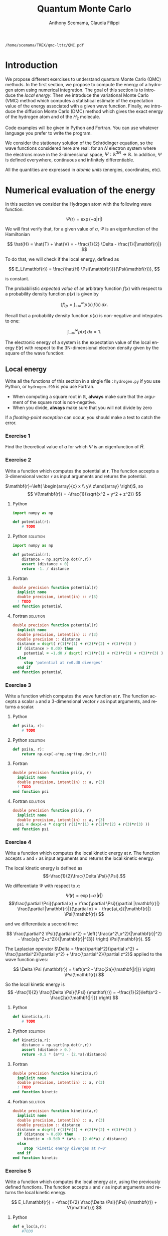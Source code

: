 #+TITLE: Quantum Monte Carlo
#+AUTHOR: Anthony Scemama, Claudia Filippi
# SETUPFILE: https://fniessen.github.io/org-html-themes/org/theme-readtheorg.setup
# SETUPFILE: https://fniessen.github.io/org-html-themes/org/theme-bigblow.setup
#+LANGUAGE:  en
#+INFOJS_OPT: toc:t mouse:underline path:http://orgmode.org/org-info.js
#+STARTUP: latexpreview
#+LATEX_CLASS: report
#+LATEX_HEADER_EXTRA: \usepackage{minted}
#+HTML_HEAD: <link rel="stylesheet" title="Standard" href="worg.css" type="text/css" />

#+OPTIONS: H:3 num:t toc:t \n:nil @:t ::t |:t ^:t -:t f:t *:t <:t
#+OPTIONS: TeX:t LaTeX:t skip:nil d:nil todo:t pri:nil tags:not-in-toc
# EXCLUDE_TAGS: Python solution
# EXCLUDE_TAGS: Fortran solution

  #+BEGIN_SRC elisp :output none :exports none
(setq org-latex-listings 'minted
      org-latex-packages-alist '(("" "minted"))
      org-latex-pdf-process
      '("pdflatex -shell-escape -interaction nonstopmode -output-directory %o %f"
        "pdflatex -shell-escape -interaction nonstopmode -output-directory %o %f"
        "pdflatex -shell-escape -interaction nonstopmode -output-directory %o %f"))
(setq org-latex-minted-options '(("breaklines" "true")
                                 ("breakanywhere" "true")))
(setq org-latex-minted-options
      '(("frame" "lines")
        ("fontsize" "\\scriptsize")
        ("linenos" "")))
(org-beamer-export-to-pdf)
                            
  #+END_SRC   

  #+RESULTS:
  : /home/scemama/TREX/qmc-lttc/QMC.pdf

* Introduction

  We propose different exercises to understand quantum Monte Carlo (QMC)
  methods. In the first section, we propose to compute the energy of a
  hydrogen atom using numerical integration. The goal of this section is
  to introduce the /local energy/.
  Then we introduce the variational Monte Carlo (VMC) method which
  computes a statistical estimate of the expectation value of the energy
  associated with a given wave function.
  Finally, we introduce the diffusion Monte Carlo (DMC) method which
  gives the exact energy of the hydrogen atom and of the $H_2$ molecule. 

  Code examples will be given in Python and Fortran. You can use
  whatever language you prefer to write the program.

  We consider the stationary solution of the Schrödinger equation, so
  the wave functions considered here are real: for an $N$ electron
  system where the electrons move in the 3-dimensional space,
  $\Psi : \mathbb{R}^{3N} \rightarrow \mathbb{R}$. In addition, $\Psi$
  is defined everywhere, continuous and infinitely differentiable.

  All the quantities are expressed in /atomic units/ (energies,
  coordinates, etc).
  

* Numerical evaluation of the energy

  In this section we consider the Hydrogen atom with the following
  wave function:

  $$
  \Psi(\mathbf{r}) = \exp(-a |\mathbf{r}|)
  $$

  We will first verify that, for a given value of $a$, $\Psi$ is an
  eigenfunction of the Hamiltonian

  $$
  \hat{H} = \hat{T} + \hat{V} = - \frac{1}{2} \Delta - \frac{1}{|\mathbf{r}|}
  $$

  To do that, we will check if the local energy, defined as

  $$
  E_L(\mathbf{r}) = \frac{\hat{H} \Psi(\mathbf{r})}{\Psi(\mathbf{r})},
  $$

  is constant.


  The probabilistic /expected value/ of an arbitrary function $f(x)$
  with respect to a probability density function $p(x)$ is given by

  $$ \langle f \rangle_p = \int_{-\infty}^\infty p(x)\, f(x)\,dx. $$

  Recall that a probability density function $p(x)$ is non-negative
  and integrates to one:

  $$ \int_{-\infty}^\infty p(x)\,dx = 1. $$

    
  The electronic energy of a system is the expectation value of the
  local energy $E(\mathbf{r})$ with respect to the 3N-dimensional
  electron density given by the square of the wave function:

  \begin{eqnarray*}
  E & = & \frac{\langle \Psi| \hat{H} | \Psi\rangle}{\langle \Psi |\Psi \rangle} 
      =   \frac{\int \Psi(\mathbf{r})\, \hat{H} \Psi(\mathbf{r})\, d\mathbf{r}}{\int \left[\Psi(\mathbf{r}) \right]^2 d\mathbf{r}} \\
    & = & \frac{\int \left[\Psi(\mathbf{r})\right]^2\, \frac{\hat{H} \Psi(\mathbf{r})}{\Psi(\mathbf{r})}\,d\mathbf{r}}{\int \left[\Psi(\mathbf{r}) \right]^2 d\mathbf{r}} 
      =   \frac{\int \left[\Psi(\mathbf{r})\right]^2\, E_L(\mathbf{r})\,d\mathbf{r}}{\int \left[\Psi(\mathbf{r}) \right]^2 d\mathbf{r}} 
      =   \langle E_L \rangle_{\Psi^2}
  \end{eqnarray*}

** Local energy
   :PROPERTIES:
   :header-args:python: :tangle hydrogen.py
   :header-args:f90: :tangle hydrogen.f90
   :END:

   Write all the functions of this section in a single file :
   ~hydrogen.py~ if you use Python, or ~hydrogen.f90~ is you use
   Fortran.
   
   #+begin_note
   - When computing a square root in $\mathbb{R}$, *always* make sure
     that the argument of the square root is non-negative.
   - When you divide, *always* make sure that you will not divide by zero

   If a /floating-point exception/ can occur, you should make a test
   to catch the error.
   #+end_note
   
*** Exercise 1

    #+begin_exercise
    Find the theoretical value of $a$ for which $\Psi$ is an eigenfunction of $\hat{H}$.
    #+end_exercise

*** Exercise 2

    #+begin_exercise
    Write a function which computes the potential at $\mathbf{r}$.
    The function accepts a 3-dimensional vector =r= as input arguments
    and returns the potential.
    #+end_exercise

    $\mathbf{r}=\left( \begin{array}{c} x \\ y\\ z\end{array} \right)$, so
    $$
    V(\mathbf{r}) = -\frac{1}{\sqrt{x^2 + y^2 + z^2}}
    $$

**** Python
     #+BEGIN_SRC python :results none :tangle none
import numpy as np

def potential(r):
    # TODO
     #+END_SRC

**** Python                                                        :solution:
     #+BEGIN_SRC python :results none
import numpy as np

def potential(r):
    distance = np.sqrt(np.dot(r,r))
    assert (distance > 0)
    return -1. / distance
     #+END_SRC

**** Fortran 
     #+BEGIN_SRC f90 :tangle none
double precision function potential(r)
  implicit none
  double precision, intent(in) :: r(3)
  ! TODO
end function potential
     #+END_SRC

**** Fortran                                                       :solution:
     #+BEGIN_SRC f90 
double precision function potential(r)
  implicit none
  double precision, intent(in) :: r(3)
  double precision :: distance
  distance = dsqrt( r(1)*r(1) + r(2)*r(2) + r(3)*r(3) )
  if (distance > 0.d0) then
     potential = -1.d0 / dsqrt( r(1)*r(1) + r(2)*r(2) + r(3)*r(3) )
  else
     stop 'potential at r=0.d0 diverges'
  end if
end function potential
     #+END_SRC

*** Exercise 3 
    #+begin_exercise
    Write a function which computes the wave function at $\mathbf{r}$.
    The function accepts a scalar =a= and a 3-dimensional vector =r= as
    input arguments, and returns a scalar.
    #+end_exercise
    
**** Python
     #+BEGIN_SRC python :results none  :tangle none
def psi(a, r):
    # TODO
     #+END_SRC

**** Python                                                        :solution:
     #+BEGIN_SRC python :results none
def psi(a, r):
    return np.exp(-a*np.sqrt(np.dot(r,r)))
     #+END_SRC

**** Fortran
     #+BEGIN_SRC f90  :tangle none
double precision function psi(a, r)
  implicit none
  double precision, intent(in) :: a, r(3)
  ! TODO
end function psi
     #+END_SRC
     
**** Fortran                                                       :solution:
     #+BEGIN_SRC f90 
double precision function psi(a, r)
  implicit none
  double precision, intent(in) :: a, r(3)
  psi = dexp(-a * dsqrt( r(1)*r(1) + r(2)*r(2) + r(3)*r(3) ))
end function psi
     #+END_SRC
     
*** Exercise 4
    #+begin_exercise
    Write a function which computes the local kinetic energy at $\mathbf{r}$.
    The function accepts =a= and =r= as input arguments and returns the
    local kinetic energy.
    #+end_exercise

    The local kinetic energy is defined as $$-\frac{1}{2}\frac{\Delta \Psi}{\Psi}.$$
     
    We differentiate $\Psi$ with respect to $x$:
     
    \[\Psi(\mathbf{r})  =  \exp(-a\,|\mathbf{r}|) \]
    \[\frac{\partial \Psi}{\partial x}
      = \frac{\partial \Psi}{\partial |\mathbf{r}|} \frac{\partial |\mathbf{r}|}{\partial x}   
      =  - \frac{a\,x}{|\mathbf{r}|} \Psi(\mathbf{r}) \]

    and we differentiate a second time:

    $$
    \frac{\partial^2 \Psi}{\partial x^2} =
    \left( \frac{a^2\,x^2}{|\mathbf{r}|^2}  -
    \frac{a(y^2+z^2)}{|\mathbf{r}|^{3}} \right) \Psi(\mathbf{r}).
    $$

    The Laplacian operator $\Delta = \frac{\partial^2}{\partial x^2} +
    \frac{\partial^2}{\partial y^2} + \frac{\partial^2}{\partial z^2}$
    applied to the wave function gives:

    $$
    \Delta \Psi (\mathbf{r}) = \left(a^2 - \frac{2a}{\mathbf{|r|}} \right) \Psi(\mathbf{r})
    $$

    So the local kinetic energy is
    $$
    -\frac{1}{2} \frac{\Delta \Psi}{\Psi} (\mathbf{r}) = -\frac{1}{2}\left(a^2 - \frac{2a}{\mathbf{|r|}} \right) 
    $$
     
**** Python
     #+BEGIN_SRC python :results none :tangle none
def kinetic(a,r):
    # TODO
     #+END_SRC

**** Python                                                        :solution:
     #+BEGIN_SRC python :results none
def kinetic(a,r):
    distance = np.sqrt(np.dot(r,r))
    assert (distance > 0.)
    return -0.5 * (a**2 - (2.*a)/distance)
     #+END_SRC

**** Fortran
     #+BEGIN_SRC f90  :tangle none
double precision function kinetic(a,r)
  implicit none
  double precision, intent(in) :: a, r(3)
  ! TODO
end function kinetic
     #+END_SRC

**** Fortran                                                       :solution:
     #+BEGIN_SRC f90 
double precision function kinetic(a,r)
  implicit none
  double precision, intent(in) :: a, r(3)
  double precision :: distance
  distance = dsqrt( r(1)*r(1) + r(2)*r(2) + r(3)*r(3) ) 
  if (distance > 0.d0) then
     kinetic = -0.5d0 * (a*a - (2.d0*a) / distance)
  else
     stop 'kinetic energy diverges at r=0'
  end if
end function kinetic
     #+END_SRC

*** Exercise 5
    #+begin_exercise
    Write a function which computes the local energy at $\mathbf{r}$,
    using the previously defined functions.
    The function accepts =a= and =r= as input arguments and returns the
    local kinetic energy.
    #+end_exercise
   
    $$
    E_L(\mathbf{r}) = -\frac{1}{2} \frac{\Delta \Psi}{\Psi} (\mathbf{r}) + V(\mathbf{r})
    $$

    
**** Python
     #+BEGIN_SRC python :results none :tangle none
def e_loc(a,r):
    #TODO
     #+END_SRC

**** Python                                                        :solution:
     #+BEGIN_SRC python :results none
def e_loc(a,r):
    return kinetic(a,r) + potential(r)
     #+END_SRC

**** Fortran
     #+BEGIN_SRC f90 :tangle none
double precision function e_loc(a,r)
  implicit none
  double precision, intent(in) :: a, r(3)
  ! TODO
end function e_loc
     #+END_SRC
   
**** Fortran                                                       :solution:
     #+BEGIN_SRC f90
double precision function e_loc(a,r)
  implicit none
  double precision, intent(in) :: a, r(3)
  double precision, external   :: kinetic, potential
  e_loc = kinetic(a,r) + potential(r)
end function e_loc
     #+END_SRC
   
** Plot of the local energy along the $x$ axis
   :PROPERTIES:
   :header-args:python: :tangle plot_hydrogen.py
   :header-args:f90: :tangle plot_hydrogen.f90
   :END:
   
   #+begin_note
   The potential and the kinetic energy both diverge at $r=0$, so we
   choose a grid which does not contain the origin.
   #+end_note

*** Exercise
    #+begin_exercise
    For multiple values of $a$ (0.1, 0.2, 0.5, 1., 1.5, 2.), plot the
    local energy along the $x$ axis. In Python, you can use matplotlib
    for example. In Fortran, it is convenient to write in a text file
    the values of $x$ and $E_L(\mathbf{r})$ for each point, and use
    Gnuplot to plot the files.
    #+end_exercise

**** Python
     #+BEGIN_SRC python :results none :tangle none
import numpy as np
import matplotlib.pyplot as plt

from hydrogen import e_loc

x=np.linspace(-5,5)
plt.figure(figsize=(10,5))

# TODO

plt.tight_layout()
plt.legend()
plt.savefig("plot_py.png")
     #+end_src

**** Python                                                        :solution:
     #+BEGIN_SRC python :results none
import numpy as np
import matplotlib.pyplot as plt

from hydrogen import e_loc

x=np.linspace(-5,5)
plt.figure(figsize=(10,5))

for a in [0.1, 0.2, 0.5, 1., 1.5, 2.]:
  y=np.array([ e_loc(a, np.array([t,0.,0.]) ) for t in x])
  plt.plot(x,y,label=f"a={a}")
  
plt.tight_layout()
plt.legend()
plt.savefig("plot_py.png")
     #+end_src

     #+RESULTS:

     [[./plot_py.png]]

**** Fortran
     #+begin_src f90  :tangle none
program plot
  implicit none
  double precision, external :: e_loc

  double precision :: x(50), dx
  integer :: i, j

  dx = 10.d0/(size(x)-1)
  do i=1,size(x)
     x(i) = -5.d0 + (i-1)*dx
  end do

  ! TODO

end program plot
     #+end_src

     To compile and run:

     #+begin_src sh :exports both
gfortran hydrogen.f90 plot_hydrogen.f90 -o plot_hydrogen
./plot_hydrogen > data
     #+end_src

     To plot the data using Gnuplot:

     #+begin_src gnuplot :file plot.png :exports both
set grid
set xrange [-5:5]
set yrange [-2:1]
plot './data' index 0 using 1:2 with lines title 'a=0.1', \
     './data' index 1 using 1:2 with lines title 'a=0.2', \
     './data' index 2 using 1:2 with lines title 'a=0.5', \
     './data' index 3 using 1:2 with lines title 'a=1.0', \
     './data' index 4 using 1:2 with lines title 'a=1.5', \
     './data' index 5 using 1:2 with lines title 'a=2.0'
     #+end_src

**** Fortran                                                       :solution:
     #+begin_src f90 
program plot
  implicit none
  double precision, external :: e_loc

  double precision :: x(50), energy, dx, r(3), a(6)
  integer :: i, j

  a = (/ 0.1d0, 0.2d0, 0.5d0, 1.d0, 1.5d0, 2.d0 /)

  dx = 10.d0/(size(x)-1)
  do i=1,size(x)
     x(i) = -5.d0 + (i-1)*dx
  end do

  r(:) = 0.d0

  do j=1,size(a)
     print *, '# a=', a(j)
     do i=1,size(x)
        r(1) = x(i)
        energy = e_loc( a(j), r )
        print *, x(i), energy
     end do
     print *, ''
     print *, ''
  end do

end program plot
     #+end_src

     To compile and run:

     #+begin_src sh :exports both
gfortran hydrogen.f90 plot_hydrogen.f90 -o plot_hydrogen
./plot_hydrogen > data
     #+end_src

     #+RESULTS:

     To plot the data using Gnuplot:

     #+begin_src gnuplot :file plot.png :exports both
set grid
set xrange [-5:5]
set yrange [-2:1]
plot './data' index 0 using 1:2 with lines title 'a=0.1', \
     './data' index 1 using 1:2 with lines title 'a=0.2', \
     './data' index 2 using 1:2 with lines title 'a=0.5', \
     './data' index 3 using 1:2 with lines title 'a=1.0', \
     './data' index 4 using 1:2 with lines title 'a=1.5', \
     './data' index 5 using 1:2 with lines title 'a=2.0'
     #+end_src

     #+RESULTS:
     [[file:plot.png]]

** Numerical estimation of the energy
   :PROPERTIES:
   :header-args:python: :tangle energy_hydrogen.py
   :header-args:f90: :tangle energy_hydrogen.f90
   :END:

   If the space is discretized in small volume elements $\mathbf{r}_i$
   of size $\delta \mathbf{r}$, the expression of $\langle E_L \rangle_{\Psi^2}$
   becomes a weighted average of the local energy, where the weights
   are the values of the probability density at $\mathbf{r}_i$
   multiplied by the volume element:
     
   $$
   \langle E \rangle_{\Psi^2} \approx \frac{\sum_i w_i E_L(\mathbf{r}_i)}{\sum_i w_i}, \;\;
   w_i = \left[\Psi(\mathbf{r}_i)\right]^2 \delta \mathbf{r}
   $$
     
   #+begin_note
   The energy is biased because:
   - The volume elements are not infinitely small (discretization error)
   - The energy is evaluated only inside the box (incompleteness of the space)
   #+end_note

   
*** Exercise
     #+begin_exercise
    Compute a numerical estimate of the energy in a grid of
    $50\times50\times50$ points in the range $(-5,-5,-5) \le
    \mathbf{r} \le (5,5,5)$.
     #+end_exercise

**** Python
     #+BEGIN_SRC python :results none :tangle none
import numpy as np
from hydrogen import e_loc, psi

interval = np.linspace(-5,5,num=50)
delta = (interval[1]-interval[0])**3

r = np.array([0.,0.,0.])

for a in [0.1, 0.2, 0.5, 0.9, 1., 1.5, 2.]:
    # TODO
    print(f"a = {a} \t E = {E}")                

     #+end_src

**** Python                                                        :solution:
     #+BEGIN_SRC python :results none
import numpy as np
from hydrogen import e_loc, psi

interval = np.linspace(-5,5,num=50)
delta = (interval[1]-interval[0])**3

r = np.array([0.,0.,0.])

for a in [0.1, 0.2, 0.5, 0.9, 1., 1.5, 2.]:
    E = 0.
    norm = 0.
    for x in interval:
        r[0] = x
        for y in interval:
            r[1] = y
            for z in interval:
                r[2] = z
                w = psi(a,r)
                w = w * w * delta
                E    += w * e_loc(a,r)
                norm += w 
    E = E / norm
    print(f"a = {a} \t E = {E}")                

     #+end_src

     #+RESULTS:
     : a = 0.1 	 E = -0.24518438948809218
     : a = 0.2 	 E = -0.26966057967803525
     : a = 0.5 	 E = -0.3856357612517407
     : a = 0.9 	 E = -0.49435709786716214
     : a = 1.0 	 E = -0.5
     : a = 1.5 	 E = -0.39242967082602226
     : a = 2.0 	 E = -0.08086980667844901

**** Fortran
     #+begin_src f90 
program energy_hydrogen
  implicit none
  double precision, external :: e_loc, psi
  double precision :: x(50), w, delta, energy, dx, r(3), a(6), norm
  integer :: i, k, l, j

  a = (/ 0.1d0, 0.2d0, 0.5d0, 1.d0, 1.5d0, 2.d0 /)

  dx = 10.d0/(size(x)-1)
  do i=1,size(x)
     x(i) = -5.d0 + (i-1)*dx
  end do

  do j=1,size(a)
     ! TODO
     print *, 'a = ', a(j), '    E = ', energy
  end do

end program energy_hydrogen
     #+end_src

     To compile the Fortran and run it:

     #+begin_src sh :results output :exports both
gfortran hydrogen.f90 energy_hydrogen.f90 -o energy_hydrogen
./energy_hydrogen 
     #+end_src

**** Fortran                                                       :solution:
     #+begin_src f90 
program energy_hydrogen
  implicit none
  double precision, external :: e_loc, psi
  double precision :: x(50), w, delta, energy, dx, r(3), a(6), norm
  integer :: i, k, l, j

  a = (/ 0.1d0, 0.2d0, 0.5d0, 1.d0, 1.5d0, 2.d0 /)

  dx = 10.d0/(size(x)-1)
  do i=1,size(x)
     x(i) = -5.d0 + (i-1)*dx
  end do

  delta = dx**3

  r(:) = 0.d0

  do j=1,size(a)
     energy = 0.d0
     norm = 0.d0
     do i=1,size(x)
        r(1) = x(i)
        do k=1,size(x)
           r(2) = x(k)
           do l=1,size(x)
              r(3) = x(l)
              w = psi(a(j),r)
              w = w * w * delta
              energy = energy + w * e_loc(a(j), r)
              norm   = norm   + w 
           end do
        end do
     end do
     energy = energy / norm
     print *, 'a = ', a(j), '    E = ', energy
  end do

end program energy_hydrogen
     #+end_src

     To compile the Fortran and run it:

     #+begin_src sh :results output :exports both
gfortran hydrogen.f90 energy_hydrogen.f90 -o energy_hydrogen
./energy_hydrogen 
     #+end_src

     #+RESULTS:
     :  a =   0.10000000000000001          E =  -0.24518438948809140     
     :  a =   0.20000000000000001          E =  -0.26966057967803236     
     :  a =   0.50000000000000000          E =  -0.38563576125173815     
     :  a =    1.0000000000000000          E =  -0.50000000000000000     
     :  a =    1.5000000000000000          E =  -0.39242967082602065     
     :  a =    2.0000000000000000          E =   -8.0869806678448772E-002

** Variance of the local energy
   :PROPERTIES:
   :header-args:python: :tangle variance_hydrogen.py
   :header-args:f90: :tangle variance_hydrogen.f90
   :END:

   The variance of the local energy is a functional of $\Psi$
   which measures the magnitude of the fluctuations of the local
   energy associated with $\Psi$ around its average:

   $$
   \sigma^2(E_L) = \frac{\int \left[\Psi(\mathbf{r})\right]^2\, \left[
   E_L(\mathbf{r}) - E \right]^2 \, d\mathbf{r}}{\int \left[\Psi(\mathbf{r}) \right]^2 d\mathbf{r}}
   $$
   which can be simplified as
   
   $$ \sigma^2(E_L) = \langle E_L^2 \rangle_{\Psi^2} - \langle E_L \rangle_{\Psi^2}^2.$$

   If the local energy is constant (i.e. $\Psi$ is an eigenfunction of
   $\hat{H}$) the variance is zero, so the variance of the local
   energy can be used as a measure of the quality of a wave function.

*** Exercise (optional)
   #+begin_exercise
   Prove that :
   $$\left( \langle E - \langle E \rangle_{\Psi^2} \rangle_{\Psi^2} \right)^2 = \langle E^2 \rangle_{\Psi^2} - \langle E \rangle_{\Psi^2}^2 $$
   #+end_exercise
   
*** Exercise
   #+begin_exercise
   Add the calculation of the variance to the previous code, and 
   compute a numerical estimate of the variance of the local energy
   in a grid of $50\times50\times50$ points in the range
   $(-5,-5,-5)
   \le \mathbf{r} \le (5,5,5)$ for different values of $a$.
   #+end_exercise
     
**** Python
     #+begin_src python :results none :tangle none
import numpy as np
from hydrogen import e_loc, psi

interval = np.linspace(-5,5,num=50)
delta = (interval[1]-interval[0])**3

r = np.array([0.,0.,0.])

for a in [0.1, 0.2, 0.5, 0.9, 1., 1.5, 2.]:
    # TODO
    print(f"a = {a} \t E = {E:10.8f}  \t  \sigma^2 = {s2:10.8f}")
     #+end_src

**** Python                                                        :solution:
     #+begin_src python :results none
import numpy as np
from hydrogen import e_loc, psi

interval = np.linspace(-5,5,num=50)
delta = (interval[1]-interval[0])**3

r = np.array([0.,0.,0.])

for a in [0.1, 0.2, 0.5, 0.9, 1., 1.5, 2.]:
    E = 0.
    E2 = 0.
    norm = 0.
    for x in interval:
        r[0] = x
        for y in interval:
            r[1] = y
            for z in interval:
                r[2] = z
                w = psi(a, r)
                w = w * w * delta
                El = e_loc(a, r)
                E  += w * El
                E2 += w * El*El
                norm += w 
    E = E / norm
    E2 = E2 / norm
    s2 = E2 - E*E
    print(f"a = {a} \t E = {E:10.8f}  \t  \sigma^2 = {s2:10.8f}")
     #+end_src

     #+RESULTS:
     : a = 0.1 	 E = -0.24518439  	  \sigma^2 = 0.02696522
     : a = 0.2 	 E = -0.26966058  	  \sigma^2 = 0.03719707
     : a = 0.5 	 E = -0.38563576  	  \sigma^2 = 0.05318597
     : a = 0.9 	 E = -0.49435710  	  \sigma^2 = 0.00577812
     : a = 1.0 	 E = -0.50000000  	  \sigma^2 = 0.00000000
     : a = 1.5 	 E = -0.39242967  	  \sigma^2 = 0.31449671
     : a = 2.0 	 E = -0.08086981  	  \sigma^2 = 1.80688143
     
**** Fortran
     #+begin_src f90 :tangle none
program variance_hydrogen
  implicit none
  double precision, external :: e_loc, psi
  double precision :: x(50), w, delta, energy, dx, r(3), a(6), norm, s2
  double precision :: e, energy2
  integer :: i, k, l, j

  a = (/ 0.1d0, 0.2d0, 0.5d0, 1.d0, 1.5d0, 2.d0 /)
  
  dx = 10.d0/(size(x)-1)
  do i=1,size(x)
     x(i) = -5.d0 + (i-1)*dx
  end do
  
  delta = dx**3
  
  r(:) = 0.d0
  
  do j=1,size(a)
     ! TODO
     print *, 'a = ', a(j), ' E = ', energy, ' s2 = ', s2
  end do

end program variance_hydrogen
     #+end_src

     To compile and run:

     #+begin_src sh :results output :exports both
gfortran hydrogen.f90 variance_hydrogen.f90 -o variance_hydrogen
./variance_hydrogen 
     #+end_src

**** Fortran                                                       :solution:
     #+begin_src f90 
program variance_hydrogen
  implicit none
  double precision, external :: e_loc, psi
  double precision :: x(50), w, delta, energy, dx, r(3), a(6), norm, s2
  double precision :: e, energy2
  integer :: i, k, l, j

  a = (/ 0.1d0, 0.2d0, 0.5d0, 1.d0, 1.5d0, 2.d0 /)

  dx = 10.d0/(size(x)-1)
  do i=1,size(x)
     x(i) = -5.d0 + (i-1)*dx
  end do

  delta = dx**3

  r(:) = 0.d0

  do j=1,size(a)
     energy = 0.d0
     energy2 = 0.d0
     norm = 0.d0
     do i=1,size(x)
        r(1) = x(i)
        do k=1,size(x)
           r(2) = x(k)
           do l=1,size(x)
              r(3) = x(l)
              w = psi(a(j),r)
              w = w * w * delta
              e = e_loc(a(j), r)
              energy  = energy  + w * e
              energy2 = energy2 + w * e * e
              norm   = norm   + w 
           end do
        end do
     end do
     energy  = energy  / norm
     energy2 = energy2 / norm
     s2 = energy2 - energy*energy
     print *, 'a = ', a(j), ' E = ', energy, ' s2 = ', s2
  end do

end program variance_hydrogen
     #+end_src

     To compile and run:

     #+begin_src sh :results output :exports both
gfortran hydrogen.f90 variance_hydrogen.f90 -o variance_hydrogen
./variance_hydrogen 
     #+end_src

     #+RESULTS:
     :  a =   0.10000000000000001       E =  -0.24518438948809140       s2 =    2.6965218719722767E-002
     :  a =   0.20000000000000001       E =  -0.26966057967803236       s2 =    3.7197072370201284E-002
     :  a =   0.50000000000000000       E =  -0.38563576125173815       s2 =    5.3185967578480653E-002
     :  a =    1.0000000000000000       E =  -0.50000000000000000       s2 =    0.0000000000000000     
     :  a =    1.5000000000000000       E =  -0.39242967082602065       s2 =   0.31449670909172917     
     :  a =    2.0000000000000000       E =   -8.0869806678448772E-002  s2 =    1.8068814270846534     


* Variational Monte Carlo

  Numerical integration with deterministic methods is very efficient
  in low dimensions. When the number of dimensions becomes large,
  instead of computing the average energy as a numerical integration
  on a grid, it is usually more efficient to do a Monte Carlo sampling.

  Moreover, a Monte Carlo sampling will alow us to remove the bias due
  to the discretization of space, and compute a statistical confidence
  interval.

** Computation of the statistical error
   :PROPERTIES:
   :header-args:python: :tangle qmc_stats.py
   :header-args:f90: :tangle qmc_stats.f90
   :END:

   To compute the statistical error, you need to perform $M$
   independent Monte Carlo calculations. You will obtain $M$ different
   estimates of the energy, which are expected to have a Gaussian
   distribution according to the [[https://en.wikipedia.org/wiki/Central_limit_theorem][Central Limit Theorem]].

   The estimate of the energy is

   $$
   E = \frac{1}{M} \sum_{i=1}^M E_M
   $$

   The variance of the average energies can be computed as

   $$
   \sigma^2 = \frac{1}{M-1} \sum_{i=1}^{M} (E_M - E)^2
   $$

   And the confidence interval is given by

   $$
   E \pm \delta E, \text{ where } \delta E = \frac{\sigma}{\sqrt{M}}
   $$
   
*** Exercise
   #+begin_exercise
   Write a function returning the average and statistical error of an
   input array.
   #+end_exercise

**** Python
     #+BEGIN_SRC python :results none :tangle none
from math import sqrt
def ave_error(arr):
    #TODO
    return (average, error)
     #+END_SRC

**** Python                                                        :solution:
     #+BEGIN_SRC python :results none
from math import sqrt
def ave_error(arr):
    M = len(arr)
    assert(M>0)
    if M == 1:
        return (arr[0], 0.)
    else:
        average = sum(arr)/M
        variance = 1./(M-1) * sum( [ (x - average)**2 for x in arr ] )
        error = sqrt(variance/M)
        return (average, error)
     #+END_SRC

**** Fortran
        #+BEGIN_SRC f90
subroutine ave_error(x,n,ave,err)
  implicit none
  integer, intent(in)           :: n 
  double precision, intent(in)  :: x(n) 
  double precision, intent(out) :: ave, err
  ! TODO
end subroutine ave_error
        #+END_SRC
   
**** Fortran                                                       :solution:
        #+BEGIN_SRC f90
subroutine ave_error(x,n,ave,err)
  implicit none
  integer, intent(in)           :: n 
  double precision, intent(in)  :: x(n) 
  double precision, intent(out) :: ave, err
  double precision :: variance
  if (n < 1) then
     stop 'n<1 in ave_error'
  else if (n == 1) then
     ave = x(1)
     err = 0.d0
  else
     ave = sum(x(:)) / dble(n)
     variance = sum( (x(:) - ave)**2 ) / dble(n-1)
     err = dsqrt(variance/dble(n))
  endif
end subroutine ave_error
        #+END_SRC
   
** Uniform sampling in the box
   :PROPERTIES:
   :header-args:python: :tangle qmc_uniform.py
   :header-args:f90: :tangle qmc_uniform.f90
   :END:

   We will now do our first Monte Carlo calculation to compute the
   energy of the hydrogen atom.
   
   At every Monte Carlo iteration:

   - Draw a random point $\mathbf{r}_i$ in the box $(-5,-5,-5) \le
     (x,y,z) \le (5,5,5)$
   - Compute $[\Psi(\mathbf{r}_i)]^2$ and accumulate the result in a
     variable =normalization=
   - Compute $[\Psi(\mathbf{r}_i)]^2 \times E_L(\mathbf{r}_i)$, and accumulate the
     result in a variable =energy=

   One Monte Carlo run will consist of $N$ Monte Carlo iterations. Once all the
   iterations have been computed, the run returns the average energy
   $\bar{E}_k$ over the $N$ iterations of the run.

   To compute the statistical error, perform $M$ independent runs. The
   final estimate of the energy will be the average over the
   $\bar{E}_k$, and the variance of the $\bar{E}_k$ will be used to
   compute the statistical error.
   
*** Exercise

    #+begin_exercise
    Parameterize the wave function with $a=0.9$.  Perform 30
    independent Monte Carlo runs, each with 100 000 Monte Carlo
    steps. Store the final energies of each run and use this array to
    compute the average energy and the associated error bar.
    #+end_exercise

**** Python

     #+begin_note
     To draw a uniform random number in Python, you can use
     the [[https://numpy.org/doc/stable/reference/random/generated/numpy.random.uniform.html][~random.uniform~]] function of Numpy.
     #+end_note

     #+BEGIN_SRC python :results output :tangle none
from hydrogen  import *
from qmc_stats import *

def MonteCarlo(a, nmax):
     # TODO

a = 0.9
nmax = 100000
#TODO
print(f"E = {E} +/- {deltaE}")
     #+END_SRC

     #+RESULTS:
     : E = -0.4956255109300764 +/- 0.0007082875482711226

**** Python                                                        :solution:
     #+BEGIN_SRC python :results output
from hydrogen  import *
from qmc_stats import *

def MonteCarlo(a, nmax):
     energy = 0.
     normalization = 0.
     for istep in range(nmax):
          r = np.random.uniform(-5., 5., (3))
          w = psi(a,r)
          w = w*w
          normalization += w
          energy += w * e_loc(a,r)
     return energy/normalization

a = 0.9
nmax = 100000
X = [MonteCarlo(a,nmax) for i in range(30)]
E, deltaE = ave_error(X)
print(f"E = {E} +/- {deltaE}")
     #+END_SRC

     #+RESULTS:
     : E = -0.4956255109300764 +/- 0.0007082875482711226

**** Fortran
     #+begin_note
     To draw a uniform random number in Fortran, you can use
     the [[https://gcc.gnu.org/onlinedocs/gfortran/RANDOM_005fNUMBER.html][~RANDOM_NUMBER~]] subroutine.
     #+end_note

     #+begin_note
     When running Monte Carlo calculations, the number of steps is
     usually very large. We expect =nmax= to be possibly larger than 2
     billion, so we use 8-byte integers (=integer*8=) to represent it, as
     well as the index of the current step.
     #+end_note

     #+BEGIN_SRC f90 :tangle none
subroutine uniform_montecarlo(a,nmax,energy)
  implicit none
  double precision, intent(in)  :: a
  integer*8       , intent(in)  :: nmax 
  double precision, intent(out) :: energy

  integer*8 :: istep

  double precision :: norm, r(3), w

  double precision, external :: e_loc, psi

  ! TODO
end subroutine uniform_montecarlo

program qmc
  implicit none
  double precision, parameter :: a = 0.9
  integer*8       , parameter :: nmax = 100000
  integer         , parameter :: nruns = 30

  integer :: irun
  double precision :: X(nruns)
  double precision :: ave, err

  !TODO
  print *, 'E = ', ave, '+/-', err
end program qmc
     #+END_SRC

     #+begin_src sh :results output :exports both
gfortran hydrogen.f90 qmc_stats.f90 qmc_uniform.f90 -o qmc_uniform
./qmc_uniform
     #+end_src

**** Fortran                                                       :solution:
      #+begin_note
      When running Monte Carlo calculations, the number of steps is
      usually very large. We expect =nmax= to be possibly larger than 2
      billion, so we use 8-byte integers (=integer*8=) to represent it, as
      well as the index of the current step.
      #+end_note

          #+BEGIN_SRC f90
subroutine uniform_montecarlo(a,nmax,energy)
  implicit none
  double precision, intent(in)  :: a
  integer*8       , intent(in)  :: nmax 
  double precision, intent(out) :: energy

  integer*8 :: istep

  double precision :: norm, r(3), w

  double precision, external :: e_loc, psi

  energy = 0.d0
  norm   = 0.d0
  do istep = 1,nmax
     call random_number(r)
     r(:) = -5.d0 + 10.d0*r(:)
     w = psi(a,r)
     w = w*w
     norm = norm + w
     energy = energy + w * e_loc(a,r)
  end do
  energy = energy / norm
end subroutine uniform_montecarlo

program qmc
  implicit none
  double precision, parameter :: a = 0.9
  integer*8       , parameter :: nmax = 100000
  integer         , parameter :: nruns = 30

  integer :: irun
  double precision :: X(nruns)
  double precision :: ave, err

  do irun=1,nruns
     call uniform_montecarlo(a,nmax,X(irun))
  enddo
  call ave_error(X,nruns,ave,err)
  print *, 'E = ', ave, '+/-', err
end program qmc
          #+END_SRC

          #+begin_src sh :results output :exports both
gfortran hydrogen.f90 qmc_stats.f90 qmc_uniform.f90 -o qmc_uniform
./qmc_uniform
          #+end_src

          #+RESULTS:
          :  E =  -0.49588321986667677      +/-   7.1758863546737969E-004

** Metropolis sampling with $\Psi^2$
   :PROPERTIES:
   :header-args:python: :tangle qmc_metropolis.py
   :header-args:f90: :tangle qmc_metropolis.f90
   :END:

   We will now use the square of the wave function to sample random
   points distributed with the probability density
   \[
   P(\mathbf{r}) = \left[\Psi(\mathbf{r})\right]^2
   \]

   The expression of the average energy is now simplified as the average of
   the local energies, since the weights are taken care of by the
   sampling :

   $$
   E \approx \frac{1}{M}\sum_{i=1}^M E_L(\mathbf{r}_i)
   $$
   

   To sample a chosen probability density, an efficient method is the 
   [[https://en.wikipedia.org/wiki/Metropolis%E2%80%93Hastings_algorithm][Metropolis-Hastings sampling algorithm]]. Starting from a random
   initial position $\mathbf{r}_0$, we will realize a random walk as follows:

   $$
   \mathbf{r}_{n+1} = \mathbf{r}_{n} + \tau \mathbf{u}
   $$

   where $\tau$ is a fixed constant (the so-called /time-step/), and
   $\mathbf{u}$ is a uniform random number in a 3-dimensional box
   $(-1,-1,-1) \le \mathbf{u} \le (1,1,1)$. We will then add the
   accept/reject step that guarantees that the distribution of the
   $\mathbf{r}_n$ is $\Psi^2$:

   1) Compute $\Psi$ at a new position $\mathbf{r'} = \mathbf{r}_n +
      \tau \mathbf{u}$
   2) Compute the ratio $R = \frac{\left[\Psi(\mathbf{r'})\right]^2}{\left[\Psi(\mathbf{r}_{n})\right]^2}$
   3) Draw a uniform random number $v \in [0,1]$
   4) if $v \le R$, accept the move : set $\mathbf{r}_{n+1} = \mathbf{r'}$
   5) else, reject the move : set $\mathbf{r}_{n+1} = \mathbf{r}_n$
   6) evaluate the local energy at $\mathbf{r}_{n+1}$ 
   
   #+begin_note
    A common error is to remove the rejected samples from the
    calculation of the average. *Don't do it!*

    All samples should be kept, from both accepted and rejected moves.
   #+end_note
   
   If the time step is infinitely small, the ratio will be very close
   to one and all the steps will be accepted. But the trajectory will
   be infinitely too short to have statistical significance.

   On the other hand, as the time step increases, the number of
   accepted steps will decrease because the ratios might become
   small. If the number of accepted steps is close to zero, then the
   space is not well sampled either.

   The time step should be adjusted so that it is as large as
   possible, keeping the number of accepted steps not too small. To
   achieve that, we define the acceptance rate as the number of
   accepted steps over the total number of steps. Adjusting the time
   step such that the acceptance rate is close to 0.5 is a good compromise.
   
   
*** Exercise
    
    #+begin_exercise
    Modify the program of the previous section to compute the energy,
    sampled with $\Psi^2$.

    Compute also the acceptance rate, so that you can adapt the time
    step in order to have an acceptance rate close to 0.5 .

    Can you observe a reduction in the statistical error?
    #+end_exercise

**** Python
     #+BEGIN_SRC python :results output :tangle none
from hydrogen  import *
from qmc_stats import *

def MonteCarlo(a,nmax,tau):
    # TODO
    return energy/nmax, N_accep/nmax

# Run simulation
a = 0.9
nmax = 100000
tau = 1.3
X0 = [ MonteCarlo(a,nmax,tau) for i in range(30)]

# Energy
X = [ x for (x, _) in X0 ]
E, deltaE = ave_error(X)
print(f"E = {E} +/- {deltaE}")

# Acceptance rate
X = [ x for (_, x) in X0 ]
A, deltaA = ave_error(X)
print(f"A = {A} +/- {deltaA}")
     #+END_SRC

     #+RESULTS:
     : E = -0.4950720838131573 +/- 0.00019089638602238043
     : A = 0.5172960000000001 +/- 0.0003443446549306529

**** Python                                                        :solution:
     #+BEGIN_SRC python :results output
from hydrogen  import *
from qmc_stats import *

def MonteCarlo(a,nmax,tau):
    energy = 0.
    N_accep = 0
    r_old = np.random.uniform(-tau, tau, (3))
    psi_old = psi(a,r_old)
    for istep in range(nmax):
        r_new = r_old + np.random.uniform(-tau,tau,(3))
        psi_new = psi(a,r_new)
        ratio = (psi_new / psi_old)**2
        v = np.random.uniform()
        if v <= ratio:
            N_accep += 1
            r_old = r_new
            psi_old = psi_new
        energy += e_loc(a,r_old)
    return energy/nmax, N_accep/nmax

# Run simulation
a = 0.9
nmax = 100000
tau = 1.3
X0 = [ MonteCarlo(a,nmax,tau) for i in range(30)]

# Energy
X = [ x for (x, _) in X0 ]
E, deltaE = ave_error(X)
print(f"E = {E} +/- {deltaE}")

# Acceptance rate
X = [ x for (_, x) in X0 ]
A, deltaA = ave_error(X)
print(f"A = {A} +/- {deltaA}")
     #+END_SRC

     #+RESULTS:
     : E = -0.4950720838131573 +/- 0.00019089638602238043
     : A = 0.5172960000000001 +/- 0.0003443446549306529

**** Fortran
     #+BEGIN_SRC f90 :tangle none
subroutine metropolis_montecarlo(a,nmax,tau,energy,accep)
  implicit none
  double precision, intent(in)  :: a
  integer*8       , intent(in)  :: nmax 
  double precision, intent(in)  :: tau
  double precision, intent(out) :: energy
  double precision, intent(out) :: accep

  integer*8 :: istep

  double precision :: r_old(3), r_new(3), psi_old, psi_new
  double precision :: v, ratio
  integer*8        :: n_accep
  double precision, external :: e_loc, psi, gaussian

  ! TODO
end subroutine metropolis_montecarlo

program qmc
  implicit none
  double precision, parameter :: a = 0.9d0
  double precision, parameter :: tau = 1.3d0
  integer*8       , parameter :: nmax = 100000
  integer         , parameter :: nruns = 30

  integer :: irun
  double precision :: X(nruns), Y(nruns)
  double precision :: ave, err

  do irun=1,nruns
     call metropolis_montecarlo(a,nmax,tau,X(irun),Y(irun))
  enddo

  call ave_error(X,nruns,ave,err)
  print *, 'E = ', ave, '+/-', err

  call ave_error(Y,nruns,ave,err)
  print *, 'A = ', ave, '+/-', err
end program qmc
     #+END_SRC

     #+begin_src sh :results output :exports both
gfortran hydrogen.f90 qmc_stats.f90 qmc_metropolis.f90 -o qmc_metropolis
./qmc_metropolis
     #+end_src

**** Fortran                                                       :solution:
     #+BEGIN_SRC f90
subroutine metropolis_montecarlo(a,nmax,tau,energy,accep)
  implicit none
  double precision, intent(in)  :: a
  integer*8       , intent(in)  :: nmax 
  double precision, intent(in)  :: tau
  double precision, intent(out) :: energy
  double precision, intent(out) :: accep

  integer*8 :: istep

  double precision :: r_old(3), r_new(3), psi_old, psi_new
  double precision :: v, ratio
  integer*8        :: n_accep
  double precision, external :: e_loc, psi, gaussian

  energy = 0.d0
  n_accep = 0_8
  call random_number(r_old)
  r_old(:) = tau * (2.d0*r_old(:) - 1.d0)
  psi_old = psi(a,r_old)
  do istep = 1,nmax
     call random_number(r_new)
     r_new(:) = r_old(:) + tau * (2.d0*r_new(:) - 1.d0)
     psi_new = psi(a,r_new)
     ratio = (psi_new / psi_old)**2
     call random_number(v)
     if (v <= ratio) then
        r_old(:) = r_new(:)
        psi_old = psi_new
        n_accep = n_accep + 1_8
     endif
     energy = energy + e_loc(a,r_old)
  end do
  energy = energy / dble(nmax)
  accep  = dble(n_accep) / dble(nmax)
end subroutine metropolis_montecarlo

program qmc
  implicit none
  double precision, parameter :: a = 0.9d0
  double precision, parameter :: tau = 1.3d0
  integer*8       , parameter :: nmax = 100000
  integer         , parameter :: nruns = 30

  integer :: irun
  double precision :: X(nruns), Y(nruns)
  double precision :: ave, err

  do irun=1,nruns
     call metropolis_montecarlo(a,nmax,tau,X(irun),Y(irun))
  enddo

  call ave_error(X,nruns,ave,err)
  print *, 'E = ', ave, '+/-', err

  call ave_error(Y,nruns,ave,err)
  print *, 'A = ', ave, '+/-', err
end program qmc
     #+END_SRC

     #+begin_src sh :results output :exports both
gfortran hydrogen.f90 qmc_stats.f90 qmc_metropolis.f90 -o qmc_metropolis
./qmc_metropolis
     #+end_src
     #+RESULTS:
     :  E =  -0.49515370205041676      +/-   1.7660819245720729E-004
     :  A =   0.51713866666666664      +/-   3.7072551835783688E-004

** Gaussian random number generator
   
   To obtain Gaussian-distributed random numbers, you can apply the
   [[https://en.wikipedia.org/wiki/Box%E2%80%93Muller_transform][Box Muller transform]] to uniform random numbers:

   \begin{eqnarray*}
   z_1 &=& \sqrt{-2 \ln u_1} \cos(2 \pi u_2) \\
   z_2 &=& \sqrt{-2 \ln u_1} \sin(2 \pi u_2) 
   \end{eqnarray*}

   Below is a Fortran implementation returning a Gaussian-distributed
   n-dimensional vector $\mathbf{z}$. This will be useful for the
   following sections.

   *Fortran*
   #+BEGIN_SRC f90 :tangle qmc_stats.f90
subroutine random_gauss(z,n)
  implicit none
  integer, intent(in) :: n
  double precision, intent(out) :: z(n)
  double precision :: u(n+1)
  double precision, parameter :: two_pi = 2.d0*dacos(-1.d0)
  integer :: i

  call random_number(u)
  if (iand(n,1) == 0) then
     ! n is even
     do i=1,n,2
        z(i)   = dsqrt(-2.d0*dlog(u(i))) 
        z(i+1) = z(i) * dsin( two_pi*u(i+1) )
        z(i)   = z(i) * dcos( two_pi*u(i+1) )
     end do
  else
     ! n is odd
     do i=1,n-1,2
        z(i)   = dsqrt(-2.d0*dlog(u(i))) 
        z(i+1) = z(i) * dsin( two_pi*u(i+1) )
        z(i)   = z(i) * dcos( two_pi*u(i+1) )
     end do
     z(n)   = dsqrt(-2.d0*dlog(u(n))) 
     z(n)   = z(n) * dcos( two_pi*u(n+1) )
  end if
end subroutine random_gauss
   #+END_SRC

   In Python, you can use the [[https://numpy.org/doc/stable/reference/random/generated/numpy.random.normal.html][~random.normal~]] function of Numpy.
** Generalized Metropolis algorithm
   :PROPERTIES:
   :header-args:python: :tangle vmc_metropolis.py
   :header-args:f90: :tangle vmc_metropolis.f90
   :END:

   One can use more efficient numerical schemes to move the electrons,
   but the Metropolis accepation step has to be adapted accordingly:
   the acceptance
   probability $A$ is chosen so that it is consistent with the
   probability of leaving $\mathbf{r}_n$ and the probability of
   entering $\mathbf{r}_{n+1}$:

   \[ A(\mathbf{r}_{n} \rightarrow \mathbf{r}_{n+1}) = \min \left( 1,
   \frac{T(\mathbf{r}_{n+1} \rightarrow \mathbf{r}_{n}) P(\mathbf{r}_{n+1})}
   {T(\mathbf{r}_{n} \rightarrow \mathbf{r}_{n+1}) P(\mathbf{r}_{n})}
   \right)
   \]
   where $T(\mathbf{r}_n \rightarrow \mathbf{r}_{n+1})$ is the
   probability of transition from $\mathbf{r}_n$ to
   $\mathbf{r}_{n+1}$.

   In the previous example, we were using uniform random
   numbers. Hence, the transition probability was

   \[
   T(\mathbf{r}_{n} \rightarrow \mathbf{r}_{n+1})  = 
   \text{constant}
   \]

   so the expression of $A$ was simplified to the ratios of the squared
   wave functions.
    
   Now, if instead of drawing uniform random numbers we
   choose to draw Gaussian random numbers with zero mean and variance
   $\tau$, the transition probability becomes:
    
   \[
   T(\mathbf{r}_{n} \rightarrow \mathbf{r}_{n+1})  = 
   \frac{1}{(2\pi\,\tau)^{3/2}} \exp \left[ - \frac{\left(
   \mathbf{r}_{n+1} - \mathbf{r}_{n} \right)^2}{2\tau} \right]
   \]

    
   To sample even better the density, we can "push" the electrons
   into in the regions of high probability, and "pull" them away from
   the low-probability regions. This will mechanically increase the
   acceptance ratios and improve the sampling.

   To do this, we can add the drift vector

   \[
   \frac{\nabla [ \Psi^2 ]}{\Psi^2} = 2 \frac{\nabla \Psi}{\Psi}.
   \]
    
   The numerical scheme becomes a drifted diffusion:

   \[
   \mathbf{r}_{n+1} = \mathbf{r}_{n} + \tau \frac{\nabla
   \Psi(\mathbf{r})}{\Psi(\mathbf{r})} + \chi 
   \]

   where $\chi$ is a Gaussian random variable with zero mean and
   variance $\tau$.
   The transition probability becomes:
    
   \[
   T(\mathbf{r}_{n} \rightarrow \mathbf{r}_{n+1})  = 
   \frac{1}{(2\pi\,\tau)^{3/2}} \exp \left[ - \frac{\left(
   \mathbf{r}_{n+1} - \mathbf{r}_{n} - \frac{\nabla
   \Psi(\mathbf{r}_n)}{\Psi(\mathbf{r}_n)} \right)^2}{2\,\tau} \right]
   \]
    

*** Exercise 1
    
     #+begin_exercise
     Write a function to compute the drift vector $\frac{\nabla \Psi(\mathbf{r})}{\Psi(\mathbf{r})}$.
     #+end_exercise
   
**** Python
     #+BEGIN_SRC python :tangle hydrogen.py :tangle none
def drift(a,r):
   # TODO
     #+END_SRC

**** Python                                                        :solution:
     #+BEGIN_SRC python :tangle hydrogen.py
def drift(a,r):
   ar_inv = -a/np.sqrt(np.dot(r,r))
   return r * ar_inv
     #+END_SRC

**** Fortran
     #+BEGIN_SRC f90 :tangle hydrogen.f90 :tangle none
subroutine drift(a,r,b)
  implicit none
  double precision, intent(in)  :: a, r(3)
  double precision, intent(out) :: b(3)
  ! TODO
end subroutine drift
     #+END_SRC

**** Fortran                                                       :solution:
     #+BEGIN_SRC f90 :tangle hydrogen.f90
subroutine drift(a,r,b)
  implicit none
  double precision, intent(in)  :: a, r(3)
  double precision, intent(out) :: b(3)
  double precision :: ar_inv
  ar_inv = -a / dsqrt(r(1)*r(1) + r(2)*r(2) + r(3)*r(3))
  b(:) = r(:) * ar_inv
end subroutine drift
     #+END_SRC

*** Exercise 2

    #+begin_exercise
    Modify the previous program to introduce the drifted diffusion scheme.
    (This is a necessary step for the next section).
    #+end_exercise
   
**** Python
     #+BEGIN_SRC python :results output :tangle none
from hydrogen  import *
from qmc_stats import *

def MonteCarlo(a,nmax,tau):
   # TODO

# Run simulation
a = 0.9
nmax = 100000
tau = 1.3
X0 = [ MonteCarlo(a,nmax,tau) for i in range(30)]

# Energy
X = [ x for (x, _) in X0 ]
E, deltaE = ave_error(X)
print(f"E = {E} +/- {deltaE}")

# Acceptance rate
X = [ x for (_, x) in X0 ]
A, deltaA = ave_error(X)
print(f"A = {A} +/- {deltaA}")
     #+END_SRC

**** Python                                                        :solution:
     #+BEGIN_SRC python :results output
from hydrogen  import *
from qmc_stats import *

def MonteCarlo(a,nmax,tau):
    energy = 0.
    accep_rate = 0.
    sq_tau = np.sqrt(tau)
    r_old = np.random.normal(loc=0., scale=1.0, size=(3))
    d_old = drift(a,r_old)
    d2_old = np.dot(d_old,d_old)
    psi_old = psi(a,r_old)
    for istep in range(nmax):
        chi = np.random.normal(loc=0., scale=1.0, size=(3))
        r_new = r_old + tau * d_old + sq_tau * chi
        d_new = drift(a,r_new)
        d2_new = np.dot(d_new,d_new)
        psi_new = psi(a,r_new)
        # Metropolis
        prod = np.dot((d_new + d_old), (r_new - r_old))
        argexpo = 0.5 * (d2_new - d2_old)*tau + prod
        q = psi_new / psi_old
        q = np.exp(-argexpo) * q*q
        if np.random.uniform() < q:
            accep_rate += 1.
            r_old = r_new
            d_old = d_new
            d2_old = d2_new
            psi_old = psi_new
        energy += e_loc(a,r_old)
    return energy/nmax, accep_rate/nmax


# Run simulation
a = 0.9
nmax = 100000
tau = 1.3
X0 = [ MonteCarlo(a,nmax,tau) for i in range(30)]

# Energy
X = [ x for (x, _) in X0 ]
E, deltaE = ave_error(X)
print(f"E = {E} +/- {deltaE}")

# Acceptance rate
X = [ x for (_, x) in X0 ]
A, deltaA = ave_error(X)
print(f"A = {A} +/- {deltaA}")
     #+END_SRC

     #+RESULTS:
     : E = -0.4951317910667116 +/- 0.00014045774335059988
     : A = 0.7200673333333333 +/- 0.00045942791345632793
   
**** Fortran
     #+BEGIN_SRC f90 :tangle none
subroutine variational_montecarlo(a,tau,nmax,energy,accep_rate)
  implicit none
  double precision, intent(in)  :: a, tau
  integer*8       , intent(in)  :: nmax 
  double precision, intent(out) :: energy, accep_rate

  integer*8 :: istep
  double precision :: sq_tau, chi(3)
  double precision :: psi_old, psi_new
  double precision :: r_old(3), r_new(3)
  double precision :: d_old(3), d_new(3)
  double precision, external :: e_loc, psi

  ! TODO

end subroutine variational_montecarlo

program qmc
  implicit none
  double precision, parameter :: a = 0.9
  double precision, parameter :: tau = 1.0
  integer*8       , parameter :: nmax = 100000
  integer         , parameter :: nruns = 30

  integer :: irun
  double precision :: X(nruns), accep(nruns)
  double precision :: ave, err

  do irun=1,nruns
     call variational_montecarlo(a,tau,nmax,X(irun),accep(irun))
  enddo
  call ave_error(X,nruns,ave,err)
  print *, 'E = ', ave, '+/-', err
  call ave_error(accep,nruns,ave,err)
  print *, 'A = ', ave, '+/-', err
end program qmc
     #+END_SRC

     #+begin_src sh :results output :exports both
gfortran hydrogen.f90 qmc_stats.f90 vmc_metropolis.f90 -o vmc_metropolis
./vmc_metropolis
     #+end_src

**** Fortran                                                       :solution:
     #+BEGIN_SRC f90
subroutine variational_montecarlo(a,tau,nmax,energy,accep_rate)
  implicit none
  double precision, intent(in)  :: a, tau
  integer*8       , intent(in)  :: nmax 
  double precision, intent(out) :: energy, accep_rate

  integer*8 :: istep
  double precision :: sq_tau, chi(3), d2_old, prod, u
  double precision :: psi_old, psi_new, d2_new, argexpo, q
  double precision :: r_old(3), r_new(3)
  double precision :: d_old(3), d_new(3)
  double precision, external :: e_loc, psi

  sq_tau = dsqrt(tau)

  ! Initialization
  energy = 0.d0
  accep_rate = 0.d0
  call random_gauss(r_old,3)
  call drift(a,r_old,d_old)
  d2_old = d_old(1)*d_old(1) + d_old(2)*d_old(2) + d_old(3)*d_old(3)
  psi_old = psi(a,r_old)

  do istep = 1,nmax
     call random_gauss(chi,3)
     r_new(:) = r_old(:) + tau * d_old(:) + chi(:)*sq_tau
     call drift(a,r_new,d_new)
     d2_new = d_new(1)*d_new(1) + d_new(2)*d_new(2) + d_new(3)*d_new(3)
     psi_new = psi(a,r_new)
     ! Metropolis
     prod = (d_new(1) + d_old(1))*(r_new(1) - r_old(1)) + &
            (d_new(2) + d_old(2))*(r_new(2) - r_old(2)) + &
            (d_new(3) + d_old(3))*(r_new(3) - r_old(3))
     argexpo = 0.5d0 * (d2_new - d2_old)*tau + prod
     q = psi_new / psi_old
     q = dexp(-argexpo) * q*q
     call random_number(u)
     if (u<q) then
        accep_rate = accep_rate + 1.d0
        r_old(:) = r_new(:)
        d_old(:) = d_new(:)
        d2_old = d2_new
        psi_old = psi_new
     end if
     energy = energy + e_loc(a,r_old)
  end do
  energy = energy / dble(nmax)
  accep_rate = dble(accep_rate) / dble(nmax)
end subroutine variational_montecarlo

program qmc
  implicit none
  double precision, parameter :: a = 0.9
  double precision, parameter :: tau = 1.0
  integer*8       , parameter :: nmax = 100000
  integer         , parameter :: nruns = 30

  integer :: irun
  double precision :: X(nruns), accep(nruns)
  double precision :: ave, err

  do irun=1,nruns
     call variational_montecarlo(a,tau,nmax,X(irun),accep(irun))
  enddo
  call ave_error(X,nruns,ave,err)
  print *, 'E = ', ave, '+/-', err
  call ave_error(accep,nruns,ave,err)
  print *, 'A = ', ave, '+/-', err
end program qmc
     #+END_SRC

     #+begin_src sh :results output :exports both
gfortran hydrogen.f90 qmc_stats.f90 vmc_metropolis.f90 -o vmc_metropolis
./vmc_metropolis
     #+end_src

     #+RESULTS:
     :  E =  -0.49495906384751226      +/-   1.5257646086088266E-004
     :  A =   0.78861366666666666      +/-   3.7855335138754813E-004
     
* TODO Diffusion Monte Carlo
   :PROPERTIES:
   :header-args:python: :tangle dmc.py
   :header-args:f90: :tangle dmc.f90
   :END:
   

   Consider the time-dependent Schrödinger equation:

   \[
   i\frac{\partial \Psi(\mathbf{r},t)}{\partial t} = \hat{H} \Psi(\mathbf{r},t) 
   \]

   We can expand $\Psi(\mathbf{r},0)$, in the basis of the eigenstates
   of the time-independent Hamiltonian:

   \[
   \Psi(\mathbf{r},0) = \sum_k a_k\, \Phi_k(\mathbf{r}).
   \]

   The solution of the Schrödinger equation at time $t$ is 

   \[
   \Psi(\mathbf{r},t) = \sum_k a_k \exp \left( -i\, E_k\, t \right) \Phi_k(\mathbf{r}).
   \]

   Now, let's replace the time variable $t$ by an imaginary time variable
   $\tau=i\,t$, we obtain

   \[
   -\frac{\partial \psi(\mathbf{r}, t)}{\partial \tau} = \hat{H} \psi(\mathbf{r}, t) 
   \]

   where $\psi(\mathbf{r},\tau) = \Psi(\mathbf{r},-i\tau) = \Psi(\mathbf{r},t)$
   and
   \[
  \psi(\mathbf{r},\tau) = \sum_k a_k \exp( -E_k\, \tau) \phi_k(\mathbf{r}).
   \]
   For large positive values of $\tau$, $\psi$ is dominated by the
   $k=0$ term, namely the ground state.

** TODO Hydrogen atom
   
*** Exercise 

     #+begin_exercise
     Modify the Metropolis VMC program to introduce the PDMC weight.
     In the limit $\tau \rightarrow 0$, you should recover the exact
     energy of H for any value of $a$.
     #+end_exercise
   
      *Python*
      #+BEGIN_SRC python :results output
from hydrogen  import *
from qmc_stats import *

def MonteCarlo(a,nmax,tau,Eref):
    energy = 0.
    normalization = 0.
    accep_rate = 0
    sq_tau = np.sqrt(tau)
    r_old = np.random.normal(loc=0., scale=1.0, size=(3))
    d_old = drift(a,r_old)
    d2_old = np.dot(d_old,d_old)
    psi_old = psi(a,r_old)
    w = 1.0
    for istep in range(nmax):
        chi = np.random.normal(loc=0., scale=1.0, size=(3))
        el = e_loc(a,r_old)
        w *= np.exp(-tau*(el - Eref))
        normalization += w
        energy += w * el

        r_new = r_old + tau * d_old + sq_tau * chi
        d_new = drift(a,r_new)
        d2_new = np.dot(d_new,d_new)
        psi_new = psi(a,r_new)
        # Metropolis
        prod = np.dot((d_new + d_old), (r_new - r_old))
        argexpo = 0.5 * (d2_new - d2_old)*tau + prod
        q = psi_new / psi_old
        q = np.exp(-argexpo) * q*q
        # PDMC weight
        if np.random.uniform() < q:
            accep_rate += 1
            r_old = r_new
            d_old = d_new
            d2_old = d2_new
            psi_old = psi_new
    return energy/normalization, accep_rate/nmax


a = 0.9
nmax = 10000
tau = .1
E_ref = -0.5
X = [MonteCarlo(a,nmax,tau,E_ref) for i in range(30)]
E, deltaE = ave_error([x[0] for x in X])
A, deltaA = ave_error([x[1] for x in X])
print(f"E = {E} +/- {deltaE}\nA = {A} +/- {deltaA}")
      #+END_SRC

      #+RESULTS:
      : E = -0.49654807434947584 +/- 0.0006868522447409156
      : A = 0.9876193891840709 +/- 0.00041857361650995804
   
**** Fortran
     #+BEGIN_SRC f90
subroutine variational_montecarlo(a,tau,nmax,energy,accep_rate)
  implicit none
  double precision, intent(in)  :: a, tau
  integer*8       , intent(in)  :: nmax 
  double precision, intent(out) :: energy, accep_rate

  integer*8 :: istep
  double precision :: norm, sq_tau, chi(3), d2_old, prod, u
  double precision :: psi_old, psi_new, d2_new, argexpo, q
  double precision :: r_old(3), r_new(3)
  double precision :: d_old(3), d_new(3)
  double precision, external :: e_loc, psi

  sq_tau = dsqrt(tau)
  
  ! Initialization
  energy = 0.d0
  norm   = 0.d0
  accep_rate = 0.d0
  call random_gauss(r_old,3)
  call drift(a,r_old,d_old)
  d2_old = d_old(1)*d_old(1) + d_old(2)*d_old(2) + d_old(3)*d_old(3)
  psi_old = psi(a,r_old)

  do istep = 1,nmax
     call random_gauss(chi,3)
     r_new(:) = r_old(:) + tau * d_old(:) + chi(:)*sq_tau
     call drift(a,r_new,d_new)
     d2_new = d_new(1)*d_new(1) + d_new(2)*d_new(2) + d_new(3)*d_new(3)
     psi_new = psi(a,r_new)
     ! Metropolis
     prod = (d_new(1) + d_old(1))*(r_new(1) - r_old(1)) + &
            (d_new(2) + d_old(2))*(r_new(2) - r_old(2)) + &
            (d_new(3) + d_old(3))*(r_new(3) - r_old(3))
     argexpo = 0.5d0 * (d2_new - d2_old)*tau + prod
     q = psi_new / psi_old
     q = dexp(-argexpo) * q*q
     call random_number(u)
     if (u<q) then
        accep_rate = accep_rate + 1.d0
        r_old(:) = r_new(:)
        d_old(:) = d_new(:)
        d2_old = d2_new
        psi_old = psi_new
     end if
     norm = norm + 1.d0
     energy = energy + e_loc(a,r_old)
  end do
  energy = energy / norm
  accep_rate = accep_rate / norm
end subroutine variational_montecarlo

program qmc
  implicit none
  double precision, parameter :: a = 0.9
  double precision, parameter :: tau = 1.0
  integer*8       , parameter :: nmax = 100000
  integer         , parameter :: nruns = 30

  integer :: irun
  double precision :: X(nruns), accep(nruns)
  double precision :: ave, err

  do irun=1,nruns
     call variational_montecarlo(a,tau,nmax,X(irun),accep(irun))
  enddo
  call ave_error(X,nruns,ave,err)
  print *, 'E = ', ave, '+/-', err
  call ave_error(accep,nruns,ave,err)
  print *, 'A = ', ave, '+/-', err
end program qmc
         #+END_SRC

         #+begin_src sh :results output :exports both
gfortran hydrogen.f90 qmc_stats.f90 vmc_metropolis.f90 -o vmc_metropolis
./vmc_metropolis
         #+end_src

         #+RESULTS:
         :  E =  -0.49499990423528023      +/-   1.5958250761863871E-004
         :  A =   0.78861366666666655      +/-   3.5096729498002445E-004
     

** TODO Dihydrogen

   We will now consider the H_2 molecule in a minimal basis composed of the
   $1s$ orbitals of the hydrogen atoms:

   $$
   \Psi(\mathbf{r}_1, \mathbf{r}_2) =
   \exp(-(\mathbf{r}_1 - \mathbf{R}_A)) + 
   $$
   where $\mathbf{r}_1$ and $\mathbf{r}_2$ denote the electron
   coordinates and $\mathbf{R}_A$ and $\mathbf{R}_B$ the coordinates of
   the nuclei.

   
* Appendix                                                         :noexport:

** Gaussian sampling                                               :noexport:
   :PROPERTIES:
   :header-args:python: :tangle qmc_gaussian.py
   :header-args:f90: :tangle qmc_gaussian.f90
   :END:

   We will now improve the sampling and allow to sample in the whole
   3D space, correcting the bias related to the sampling in the box.

   Instead of drawing uniform random numbers, we will draw Gaussian
   random numbers centered on 0 and with a variance of 1.
   
   Now the sampling probability can be inserted into the equation of the energy:
   
   \[
   E = \frac{\int P(\mathbf{r}) \frac{\left[\Psi(\mathbf{r})\right]^2}{P(\mathbf{r})}\, \frac{\hat{H} \Psi(\mathbf{r})}{\Psi(\mathbf{r})}\,d\mathbf{r}}{\int P(\mathbf{r}) \frac{\left[\Psi(\mathbf{r}) \right]^2}{P(\mathbf{r})} d\mathbf{r}}
   \]

   with the Gaussian probability

   \[
   P(\mathbf{r}) = \frac{1}{(2 \pi)^{3/2}}\exp\left( -\frac{\mathbf{r}^2}{2} \right).
   \]

   As the coordinates are drawn with probability $P(\mathbf{r})$, the
   average energy can be computed as

   $$
   E \approx \frac{\sum_i w_i E_L(\mathbf{r}_i)}{\sum_i w_i}, \;\;
   w_i = \frac{\left[\Psi(\mathbf{r}_i)\right]^2}{P(\mathbf{r}_i)} \delta \mathbf{r}
   $$

   
*** Exercise

    #+begin_exercise
    Modify the program of the previous section to sample with
    Gaussian-distributed random numbers. Can you see an reduction in
    the statistical error?
    #+end_exercise

**** Python
     #+BEGIN_SRC python :results output
from hydrogen  import *
from qmc_stats import *

norm_gauss = 1./(2.*np.pi)**(1.5)
def gaussian(r):
    return norm_gauss * np.exp(-np.dot(r,r)*0.5)

def MonteCarlo(a,nmax):
    E = 0.
    N = 0.
    for istep in range(nmax):
        r = np.random.normal(loc=0., scale=1.0, size=(3))
        w = psi(a,r)
        w = w*w / gaussian(r)
        N += w
        E += w * e_loc(a,r)
    return E/N

a = 0.9
nmax = 100000
X = [MonteCarlo(a,nmax) for i in range(30)]
E, deltaE = ave_error(X)
print(f"E = {E} +/- {deltaE}")
     #+END_SRC

     #+RESULTS:
     : E = -0.49511014287471955 +/- 0.00012402022172236656
   
**** Fortran
     #+BEGIN_SRC f90
double precision function gaussian(r)
  implicit none
  double precision, intent(in) :: r(3)
  double precision, parameter :: norm_gauss = 1.d0/(2.d0*dacos(-1.d0))**(1.5d0)
  gaussian = norm_gauss * dexp( -0.5d0 * (r(1)*r(1) + r(2)*r(2) + r(3)*r(3) ))
end function gaussian


subroutine gaussian_montecarlo(a,nmax,energy)
  implicit none
  double precision, intent(in)  :: a
  integer*8       , intent(in)  :: nmax 
  double precision, intent(out) :: energy

  integer*8 :: istep

  double precision :: norm, r(3), w

  double precision, external :: e_loc, psi, gaussian

  energy = 0.d0
  norm   = 0.d0
  do istep = 1,nmax
     call random_gauss(r,3)
     w = psi(a,r) 
     w = w*w / gaussian(r)
     norm = norm + w
     energy = energy + w * e_loc(a,r)
  end do
  energy = energy / norm
end subroutine gaussian_montecarlo

program qmc
  implicit none
  double precision, parameter :: a = 0.9
  integer*8       , parameter :: nmax = 100000
  integer         , parameter :: nruns = 30

  integer :: irun
  double precision :: X(nruns)
  double precision :: ave, err

  do irun=1,nruns
     call gaussian_montecarlo(a,nmax,X(irun))
  enddo
  call ave_error(X,nruns,ave,err)
  print *, 'E = ', ave, '+/-', err
end program qmc
     #+END_SRC

     #+begin_src sh :results output :exports both
gfortran hydrogen.f90 qmc_stats.f90 qmc_gaussian.f90 -o qmc_gaussian
./qmc_gaussian
     #+end_src

     #+RESULTS:
     :  E =  -0.49517104619091717      +/-   1.0685523607878961E-004

** Improved sampling with $\Psi^2$                                 :noexport:

*** Importance sampling
   :PROPERTIES:
   :header-args:python: :tangle vmc.py
   :header-args:f90: :tangle vmc.f90
   :END:

    To generate the probability density $\Psi^2$, we consider a
    diffusion process characterized by a time-dependent density
    $[\Psi(\mathbf{r},t)]^2$, which obeys the Fokker-Planck equation:

    \[
    \frac{\partial \Psi^2}{\partial t} = \sum_i D
    \frac{\partial}{\partial \mathbf{r}_i} \left(
    \frac{\partial}{\partial \mathbf{r}_i} - F_i(\mathbf{r}) \right)
    [\Psi(\mathbf{r},t)]^2.
    \]
   
    $D$ is the diffusion constant and $F_i$ is the i-th component of a
    drift velocity caused by an external potential. For a stationary
    density, \( \frac{\partial \Psi^2}{\partial t} = 0 \), so

    \begin{eqnarray*}
    0 & = & \sum_i D
    \frac{\partial}{\partial \mathbf{r}_i} \left(
    \frac{\partial}{\partial \mathbf{r}_i} - F_i(\mathbf{r}) \right)
    [\Psi(\mathbf{r})]^2 \\
    0 & = & \sum_i D
    \frac{\partial}{\partial \mathbf{r}_i} \left(
    \frac{\partial [\Psi(\mathbf{r})]^2}{\partial \mathbf{r}_i} -
    F_i(\mathbf{r})\,[\Psi(\mathbf{r})]^2 \right) \\
    0 & = &
    \frac{\partial^2 \Psi^2}{\partial \mathbf{r}_i^2} -
    \frac{\partial   F_i   }{\partial \mathbf{r}_i}[\Psi(\mathbf{r})]^2  - 
    \frac{\partial   \Psi^2}{\partial \mathbf{r}_i} F_i(\mathbf{r})
    \end{eqnarray*}

    we search for a drift function which satisfies 

    \[
    \frac{\partial^2 \Psi^2}{\partial \mathbf{r}_i^2} =
    [\Psi(\mathbf{r})]^2 \frac{\partial   F_i   }{\partial \mathbf{r}_i} + 
    \frac{\partial   \Psi^2}{\partial \mathbf{r}_i} F_i(\mathbf{r})
    \]

    to obtain a second derivative on the left, we need the drift to be
    of the form
    \[
    F_i(\mathbf{r}) = g(\mathbf{r}) \frac{\partial \Psi^2}{\partial \mathbf{r}_i}
    \]

    \[
    \frac{\partial^2 \Psi^2}{\partial \mathbf{r}_i^2} =
    [\Psi(\mathbf{r})]^2 \frac{\partial
    g(\mathbf{r})}{\partial \mathbf{r}_i}\frac{\partial \Psi^2}{\partial \mathbf{r}_i} + 
    [\Psi(\mathbf{r})]^2 g(\mathbf{r}) \frac{\partial^2
    \Psi^2}{\partial \mathbf{r}_i^2} + 
    \frac{\partial   \Psi^2}{\partial \mathbf{r}_i} 
    g(\mathbf{r}) \frac{\partial \Psi^2}{\partial \mathbf{r}_i}
    \]
   
    $g = 1 / \Psi^2$ satisfies this equation, so 

    \[
    F(\mathbf{r}) = \frac{\nabla [\Psi(\mathbf{r})]^2}{[\Psi(\mathbf{r})]^2} = 2 \frac{\nabla
    \Psi(\mathbf{r})}{\Psi(\mathbf{r})} = 2 \nabla \left( \log \Psi(\mathbf{r}) \right)
    \]

    In statistical mechanics, Fokker-Planck trajectories are generated
    by a Langevin equation:

    \[
     \frac{\partial \mathbf{r}(t)}{\partial t} = 2D \frac{\nabla
     \Psi(\mathbf{r}(t))}{\Psi} + \eta
    \]

    where $\eta$ is a normally-distributed fluctuating random force.

    Discretizing this differential equation gives the following drifted
    diffusion scheme:

    \[
    \mathbf{r}_{n+1} = \mathbf{r}_{n} + \tau\, 2D \frac{\nabla
    \Psi(\mathbf{r})}{\Psi(\mathbf{r})} + \chi 
    \]
    where $\chi$ is a Gaussian random variable with zero mean and
    variance $\tau\,2D$.
   
**** Exercise 2

     #+begin_exercise
     Sample $\Psi^2$ approximately using the drifted diffusion scheme,
     with a diffusion constant $D=1/2$. You can use a time step of
     0.001 a.u.
     #+end_exercise
   
      *Python*
      #+BEGIN_SRC python :results output
from hydrogen  import *
from qmc_stats import *

def MonteCarlo(a,tau,nmax):
    sq_tau = np.sqrt(tau)

    # Initialization
    E = 0.
    N = 0.
    r_old = np.random.normal(loc=0., scale=1.0, size=(3))

    for istep in range(nmax):
        d_old = drift(a,r_old)
        chi = np.random.normal(loc=0., scale=1.0, size=(3))
        r_new = r_old + tau * d_old + chi*sq_tau
        N += 1.
        E += e_loc(a,r_new)
        r_old = r_new
    return E/N


a = 0.9
nmax = 100000
tau = 0.2
X = [MonteCarlo(a,tau,nmax) for i in range(30)]
E, deltaE = ave_error(X)
print(f"E = {E} +/- {deltaE}")
      #+END_SRC

      #+RESULTS:
      : E = -0.4858534479298907 +/- 0.00010203236131158794

      *Fortran*
      #+BEGIN_SRC f90
subroutine variational_montecarlo(a,tau,nmax,energy)
  implicit none
  double precision, intent(in)  :: a, tau
  integer*8       , intent(in)  :: nmax 
  double precision, intent(out) :: energy

  integer*8 :: istep
  double precision :: norm, r_old(3), r_new(3), d_old(3), sq_tau, chi(3)
  double precision, external :: e_loc

  sq_tau = dsqrt(tau)
  
  ! Initialization
  energy = 0.d0
  norm   = 0.d0
  call random_gauss(r_old,3)

  do istep = 1,nmax
     call drift(a,r_old,d_old)
     call random_gauss(chi,3)
     r_new(:) = r_old(:) + tau * d_old(:) + chi(:)*sq_tau
     norm = norm + 1.d0
     energy = energy + e_loc(a,r_new)
     r_old(:) = r_new(:)
  end do
  energy = energy / norm
end subroutine variational_montecarlo

program qmc
  implicit none
  double precision, parameter :: a = 0.9
  double precision, parameter :: tau = 0.2
  integer*8       , parameter :: nmax = 100000
  integer         , parameter :: nruns = 30

  integer :: irun
  double precision :: X(nruns)
  double precision :: ave, err

  do irun=1,nruns
     call variational_montecarlo(a,tau,nmax,X(irun))
  enddo
  call ave_error(X,nruns,ave,err)
  print *, 'E = ', ave, '+/-', err
end program qmc
      #+END_SRC

      #+begin_src sh :results output :exports both
gfortran hydrogen.f90 qmc_stats.f90 vmc.f90 -o vmc
./vmc
      #+end_src

      #+RESULTS:
      :  E =  -0.48584030499187431      +/-   1.0411743995438257E-004
     
      
* TODO [0/1] Last things to do

  - [ ] Prepare 4 questions for the exam: multiple-choice questions
    with 4 possible answers. Questions should be independent because
    they will be asked in a random order.
  - [ ] Propose a project for the students to continue the
    programs. Idea: Modify the program to compute the exact energy of
    the H$_2$ molecule at $R$=1.4010 bohr. Answer: 0.17406 a.u.
